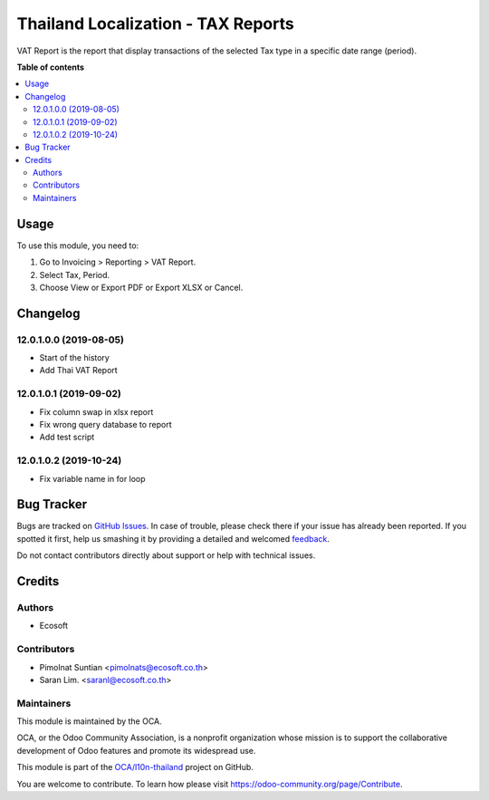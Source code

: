 ===================================
Thailand Localization - TAX Reports
===================================

.. !!!!!!!!!!!!!!!!!!!!!!!!!!!!!!!!!!!!!!!!!!!!!!!!!!!!
   !! This file is generated by oca-gen-addon-readme !!
   !! changes will be overwritten.                   !!
   !!!!!!!!!!!!!!!!!!!!!!!!!!!!!!!!!!!!!!!!!!!!!!!!!!!!

.. |badge1| image:: https://img.shields.io/badge/maturity-Beta-yellow.png
    :target: https://odoo-community.org/page/development-status
    :alt: Beta
.. |badge2| image:: https://img.shields.io/badge/licence-AGPL--3-blue.png
    :target: http://www.gnu.org/licenses/agpl-3.0-standalone.html
    :alt: License: AGPL-3
.. |badge3| image:: https://img.shields.io/badge/github-OCA%2Fl10n--thailand-lightgray.png?logo=github
    :target: https://github.com/OCA/l10n-thailand/tree/13.0-add-l10n_th_tax_report/l10n_th_tax_report
    :alt: OCA/l10n-thailand
.. |badge4| image:: https://img.shields.io/badge/weblate-Translate%20me-F47D42.png
    :target: https://translation.odoo-community.org/projects/l10n-thailand-13-0-add-l10n_th_tax_report/l10n-thailand-13-0-add-l10n_th_tax_report-l10n_th_tax_report
    :alt: Translate me on Weblate
.. |badge5| image:: https://img.shields.io/badge/runbot-Try%20me-875A7B.png
    :target: https://runbot.odoo-community.org/runbot/238/13.0-add-l10n_th_tax_report
    :alt: Try me on Runbot

|badge1| |badge2| |badge3| |badge4| |badge5| 

VAT Report is the report that display transactions of the selected Tax type in a specific date range (period).

**Table of contents**

.. contents::
   :local:

Usage
=====

To use this module, you need to:

#. Go to Invoicing > Reporting > VAT Report.
#. Select Tax, Period.
#. Choose View or Export PDF or Export XLSX or Cancel.

Changelog
=========

12.0.1.0.0 (2019-08-05)
~~~~~~~~~~~~~~~~~~~~~~~

* Start of the history
* Add Thai VAT Report

12.0.1.0.1 (2019-09-02)
~~~~~~~~~~~~~~~~~~~~~~~

* Fix column swap in xlsx report
* Fix wrong query database to report
* Add test script

12.0.1.0.2 (2019-10-24)
~~~~~~~~~~~~~~~~~~~~~~~

* Fix variable name in for loop

Bug Tracker
===========

Bugs are tracked on `GitHub Issues <https://github.com/OCA/l10n-thailand/issues>`_.
In case of trouble, please check there if your issue has already been reported.
If you spotted it first, help us smashing it by providing a detailed and welcomed
`feedback <https://github.com/OCA/l10n-thailand/issues/new?body=module:%20l10n_th_tax_report%0Aversion:%2013.0-add-l10n_th_tax_report%0A%0A**Steps%20to%20reproduce**%0A-%20...%0A%0A**Current%20behavior**%0A%0A**Expected%20behavior**>`_.

Do not contact contributors directly about support or help with technical issues.

Credits
=======

Authors
~~~~~~~

* Ecosoft

Contributors
~~~~~~~~~~~~

* Pimolnat Suntian <pimolnats@ecosoft.co.th>
* Saran Lim. <saranl@ecosoft.co.th>

Maintainers
~~~~~~~~~~~

This module is maintained by the OCA.

.. image:: https://odoo-community.org/logo.png
   :alt: Odoo Community Association
   :target: https://odoo-community.org

OCA, or the Odoo Community Association, is a nonprofit organization whose
mission is to support the collaborative development of Odoo features and
promote its widespread use.

This module is part of the `OCA/l10n-thailand <https://github.com/OCA/l10n-thailand/tree/13.0-add-l10n_th_tax_report/l10n_th_tax_report>`_ project on GitHub.

You are welcome to contribute. To learn how please visit https://odoo-community.org/page/Contribute.
